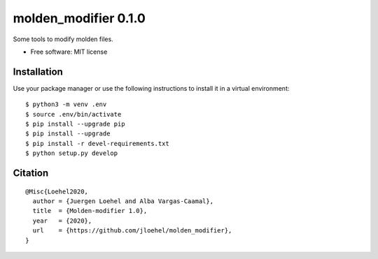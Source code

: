 =====================
molden_modifier 0.1.0
=====================

Some tools to modify molden files.

* Free software: MIT license

Installation
============

Use your package manager or use the following instructions to install it
in a virtual environment::

    $ python3 -m venv .env
    $ source .env/bin/activate
    $ pip install --upgrade pip
    $ pip install --upgrade
    $ pip install -r devel-requirements.txt
    $ python setup.py develop

Citation
========

::

    @Misc{Loehel2020,
      author = {Juergen Loehel and Alba Vargas-Caamal},
      title  = {Molden-modifier 1.0},
      year   = {2020},
      url    = {https://github.com/jloehel/molden_modifier},
    }
